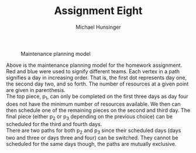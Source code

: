 #+TITLE: Assignment Eight
#+AUTHOR: Michael Hunsinger
#+OPTIONS: toc:nil \n:nil ':t f:nil num:nil
#+LaTeX_CLASS_OPTIONS: [a4paper]
#+LATEX_CLASS:  article
#+LaTeX_HEADER: \setlength\parindent{0pt}
#+LaTeX_HEADER: \usepackage{titling}
#+LaTeX_HEADER: \usepackage{multicol}
#+LaTeX_HEADER: \addtolength{\topmargin}{-1.075in}
#+LaTeX_HEADER: \addtolength{\textheight}{1.75in}
#+LaTeX_HEADER: \addtolength{\oddsidemargin}{-.375in}
#+LaTeX_HEADER: \addtolength{\evensidemargin}{-.875in}
#+LaTeX_HEADER: \addtolength{\textwidth}{0.75in}
#+LaTeX_HEADER: \usepackage{skak}

#+CAPTION: Maintenance planning model
[[./img/Maintenance.png]]

Above is the maintenance planning model for the homework assignment. Red and
blue were used to signify different teams. Each vertex in a path signifies a
day in increasing order. That is, the first dot represents day one, the second
day two, and so forth. The number of resources at a given point are given in
parenthesis. \\

The top piece, p_1, can only be completed on the first three days as day four
does not have the minimum number of resources available. We then can then
schedule one of the remaining pieces on the second and third day. The final
piece (either p_2 or p_3 depending on the previous choice) can be scheduled for
the third and fourth days. \\

There are two paths for both p_2 and p_3 since their scheduled days (days two
and three or days three and four) can be switched. They cannot be scheduled for
the same days though, the paths are mutually exclusive.
